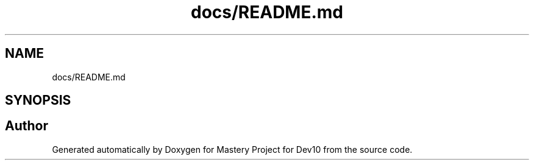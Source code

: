 .TH "docs/README.md" 3 "Mon Apr 19 2021" "Version prj_v1_file" "Mastery Project for Dev10" \" -*- nroff -*-
.ad l
.nh
.SH NAME
docs/README.md
.SH SYNOPSIS
.br
.PP
.SH "Author"
.PP 
Generated automatically by Doxygen for Mastery Project for Dev10 from the source code\&.
